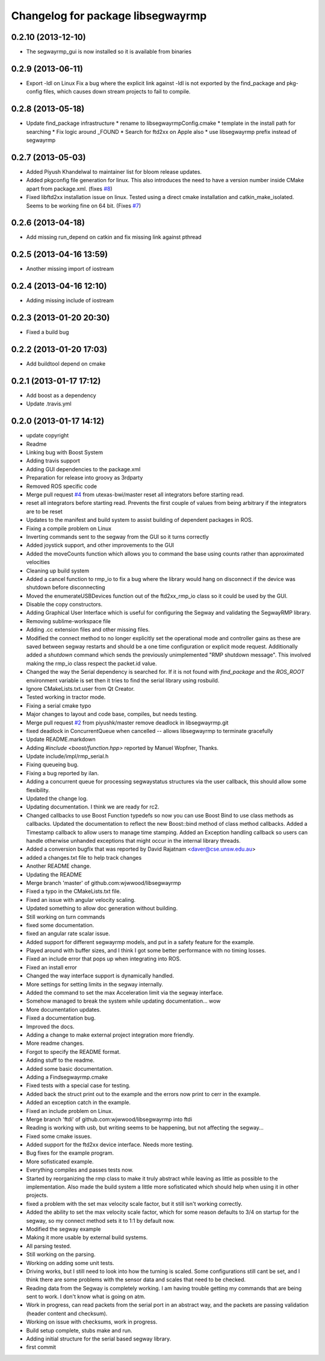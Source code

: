 ^^^^^^^^^^^^^^^^^^^^^^^^^^^^^^^^^^
Changelog for package libsegwayrmp
^^^^^^^^^^^^^^^^^^^^^^^^^^^^^^^^^^

0.2.10 (2013-12-10)
-------------------
* The segwayrmp_gui is now installed so it is available from binaries

0.2.9 (2013-06-11)
------------------
* Export -ldl on Linux
  Fix a bug where the explicit link against -ldl
  is not exported by the find_package and
  pkg-config files, which causes down stream
  projects to fail to compile.

0.2.8 (2013-05-18)
------------------
* Update find_package infrastructure
  * rename to libsegwayrmpConfig.cmake
  * template in the install path for searching
  * Fix logic around _FOUND
  * Search for ftd2xx on Apple also
  * use libsegwayrmp prefix instead of segwayrmp

0.2.7 (2013-05-03)
------------------
* Added Piyush Khandelwal to maintainer list for bloom release updates.
* Added pkgconfig file generation for linux. This also introduces the need to have a version number inside CMake apart from package.xml. (fixes `#8 <https://github.com/segwayrmp/libsegwayrmp/issues/8>`_)
* Fixed libftd2xx installation issue on linux. Tested using a direct cmake installation and catkin_make_isolated. Seems to be working fine on 64 bit. (Fixes `#7 <https://github.com/segwayrmp/libsegwayrmp/issues/7>`_)

0.2.6 (2013-04-18)
------------------
* Add missing run_depend on catkin and fix missing link against pthread

0.2.5 (2013-04-16 13:59)
------------------------
* Another missing import of iostream

0.2.4 (2013-04-16 12:10)
------------------------
* Adding missing include of iostream

0.2.3 (2013-01-20 20:30)
------------------------
* Fixed a build bug

0.2.2 (2013-01-20 17:03)
------------------------
* Add buildtool depend on cmake

0.2.1 (2013-01-17 17:12)
------------------------
* Add boost as a dependency
* Update .travis.yml

0.2.0 (2013-01-17 14:12)
------------------------
* update copyright
* Readme
* Linking bug with Boost System
* Adding travis support
* Adding GUI dependencies to the package.xml
* Preparation for release into groovy as 3rdparty
* Removed ROS specific code
* Merge pull request `#4 <https://github.com/segwayrmp/libsegwayrmp/issues/4>`_ from utexas-bwi/master
  reset all integrators before starting read.
* reset all integrators before starting read. Prevents the first couple of values from being arbitrary if the integrators are to be reset
* Updates to the manifest and build system to assist building of dependent packages in ROS.
* Fixing a compile problem on Linux
* Inverting commands sent to the segway from the GUI so it turns correctly
* Added joystick support, and other improvements to the GUI
* Added the moveCounts function which allows you to command the base using counts rather than approximated velocities
* Cleaning up build system
* Added a cancel function to rmp_io to fix a bug where the library would hang on disconnect if the device was shutdown before disconnecting
* Moved the enumerateUSBDevices function out of the ftd2xx_rmp_io class so it could be used by the GUI.
* Disable the copy constructors.
* Adding Graphical User Interface which is useful for configuring the Segway and validating the SegwayRMP library.
* Removing sublime-workspace file
* Adding .cc extension files and other missing files.
* Modified the connect method to no longer explicitly set the operational mode and controller gains as these are saved between segway restarts and should be a one time configuration or explicit mode request.  Additionally added a `shutdown` command which sends the previously unimplemented "RMP shutdown message".  This involved making the rmp_io class respect the packet.id value.
* Changed the way the Serial dependency is searched for.  If it is not found with `find_package` and the `ROS_ROOT` environment variable is set then it tries to find the serial library using rosbuild.
* Ignore CMakeLists.txt.user from Qt Creator.
* Tested working in tractor mode.
* Fixing a serial cmake typo
* Major changes to layout and code base, compiles, but needs testing.
* Merge pull request `#2 <https://github.com/segwayrmp/libsegwayrmp/issues/2>`_ from piyushk/master
  remove deadlock in libsegwayrmp.git
* fixed deadlock in ConcurrentQueue when cancelled -- allows libsegwayrmp to terminate gracefully
* Update README.markdown
* Adding `#include <boost/function.hpp>` reported by Manuel Wopfner, Thanks.
* Update include/impl/rmp_serial.h
* Fixing queueing bug.
* Fixing a bug reported by ilan.
* Adding a concurrent queue for processing segwaystatus structures via the user callback, this should allow some flexibility.
* Updated the change log.
* Updating documentation.  I think we are ready for rc2.
* Changed callbacks to use Boost Function typedefs so now you can use Boost Bind to use class methods as callbacks.
  Updated the documentation to reflect the new Boost::bind method of class method callbacks.
  Added a Timestamp callback to allow users to manage time stamping.
  Added an Exception handling callback so users can handle otherwise unhanded exceptions that might occur in the internal library threads.
* Added a conversion bugfix that was reported by David Rajatnam <daver@cse.unsw.edu.au>
* added a changes.txt file to help track changes
* Another README change.
* Updating the README
* Merge branch 'master' of github.com:wjwwood/libsegwayrmp
* Fixed a typo in the CMakeLists.txt file.
* Fixed an issue with angular velocity scaling.
* Updated something to allow doc generation without building.
* Still working on turn commands
* fixed some documentation.
* fixed an angular rate scalar issue.
* Added support for different segwayrmp models, and put in a safety feature for the example.
* Played around with buffer sizes, and I think I got some better performance with no timing losses.
* Fixed an include error that pops up when integrating into ROS.
* Fixed an install error
* Changed the way interface support is dynamically handled.
* More settings for setting limits in the segway internally.
* Added the command to set the max Acceleration limit via the segway interface.
* Somehow managed to break the system while updating documentation... wow
* More documentation updates.
* Fixed a documentation bug.
* Improved the docs.
* Adding a change to make external project integration more friendly.
* More readme changes.
* Forgot to specify the README format.
* Adding stuff to the readme.
* Added some basic documentation.
* Adding a Findsegwayrmp.cmake
* Fixed tests with a special case for testing.
* Added back the struct print out to the example and the errors now print to cerr in the example.
* Added an exception catch in the example.
* Fixed an include problem on Linux.
* Merge branch 'ftdi' of github.com:wjwwood/libsegwayrmp into ftdi
* Reading is working with usb, but writing seems to be happening, but not affecting the segway...
* Fixed some cmake issues.
* Added support for the ftd2xx device interface. Needs more testing.
* Bug fixes for the example program.
* More sofisticated example.
* Everything compiles and passes tests now.
* Started by reorganizing the rmp class to make it truly abstract while leaving as little as possible to the implementation.  Also made the build system a little more sofisticated which should help when using it in other projects.
* fixed a problem with the set max velocity scale factor, but it still isn't working correctly.
* Added the ability to set the max velocity scale factor, which for some reason defaults to 3/4 on startup for the segway, so my connect method sets it to 1:1 by default now.
* Modified the segway example
* Making it more usable by external build systems.
* All parsing tested.
* Still working on the parsing.
* Working on adding some unit tests.
* Driving works, but I still need to look into how the turning is scaled.  Some configurations still cant be set, and I think there are some problems with the sensor data and scales that need to be checked.
* Reading data from the Segway is completely working.  I am having trouble getting my commands that are being sent to work.  I don't know what is going on atm.
* Work in progress, can read packets from the serial port in an abstract way, and the packets are passing validation (header content and checksum).
* Working on issue with checksums, work in progress.
* Build setup complete, stubs make and run.
* Adding initial structure for the serial based segway library.
* first commit
